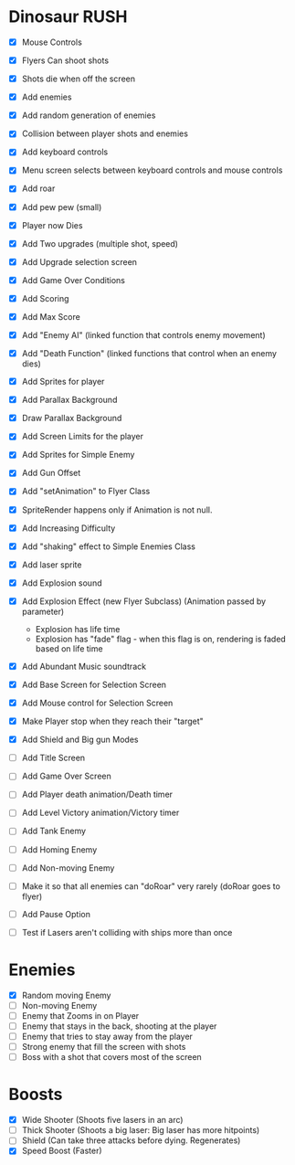 * Dinosaur RUSH

- [X] Mouse Controls
- [X] Flyers Can shoot shots
- [X] Shots die when off the screen
- [X] Add enemies
- [X] Add random generation of enemies
- [X] Collision between player shots and enemies
- [X] Add keyboard controls
- [X] Menu screen selects between keyboard controls and mouse controls
- [X] Add roar
- [X] Add pew pew (small)
- [X] Player now Dies
- [X] Add Two upgrades (multiple shot, speed)
- [X] Add Upgrade selection screen
- [X] Add Game Over Conditions
- [X] Add Scoring
- [X] Add Max Score
- [X] Add "Enemy AI" (linked function that controls enemy movement)
- [X] Add "Death Function" (linked functions that control when an enemy dies)
- [X] Add Sprites for player
- [X] Add Parallax Background
- [X] Draw Parallax Background
- [X] Add Screen Limits for the player
- [X] Add Sprites for Simple Enemy
- [X] Add Gun Offset
- [X] Add "setAnimation" to Flyer Class
- [X] SpriteRender happens only if Animation is not null.
- [X] Add Increasing Difficulty
- [X] Add "shaking" effect to Simple Enemies Class
- [X] Add laser sprite
- [X] Add Explosion sound
- [X] Add Explosion Effect (new Flyer Subclass) (Animation passed by parameter)
  - Explosion has life time
  - Explosion has "fade" flag - when this flag is on, rendering is faded based 
    on life time
- [X] Add Abundant Music soundtrack
- [X] Add Base Screen for Selection Screen
- [X] Add Mouse control for Selection Screen
- [X] Make Player stop when they reach their "target"
- [X] Add Shield and Big gun Modes

- [ ] Add Title Screen
- [ ] Add Game Over Screen
- [ ] Add Player death animation/Death timer
- [ ] Add Level Victory animation/Victory timer

- [ ] Add Tank Enemy
- [ ] Add Homing Enemy
- [ ] Add Non-moving Enemy

- [ ] Make it so that all enemies can "doRoar" very rarely (doRoar goes to flyer)
- [ ] Add Pause Option
- [ ] Test if Lasers aren't colliding with ships more than once

* Enemies
- [X] Random moving Enemy
- [ ] Non-moving Enemy
- [ ] Enemy that Zooms in on Player
- [ ] Enemy that stays in the back, shooting at the player
- [ ] Enemy that tries to stay away from the player
- [ ] Strong enemy that fill the screen with shots
- [ ] Boss with a shot that covers most of the screen

* Boosts
  - [X] Wide Shooter (Shoots five lasers in an arc)
  - [ ] Thick Shooter (Shoots a big laser: Big laser has more hitpoints)
  - [ ] Shield (Can take three attacks before dying. Regenerates)
  - [X] Speed Boost (Faster)
 
